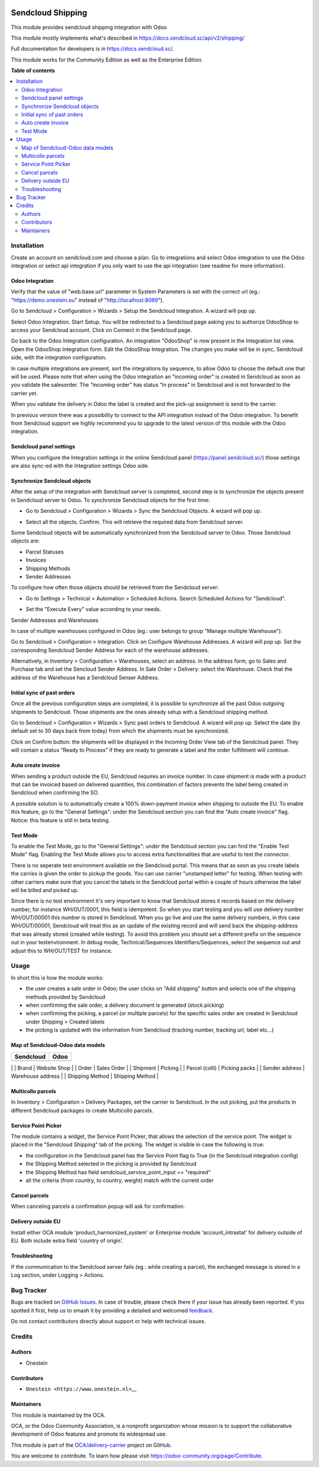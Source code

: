.. image:: https://odoo-community.org/readme-banner-image
   :target: https://odoo-community.org/get-involved?utm_source=readme
   :alt: Odoo Community Association

==================
Sendcloud Shipping
==================

.. 
   !!!!!!!!!!!!!!!!!!!!!!!!!!!!!!!!!!!!!!!!!!!!!!!!!!!!
   !! This file is generated by oca-gen-addon-readme !!
   !! changes will be overwritten.                   !!
   !!!!!!!!!!!!!!!!!!!!!!!!!!!!!!!!!!!!!!!!!!!!!!!!!!!!
   !! source digest: sha256:83af6b1722602375b6a207a308583c71889c8974194fe72a8fb65299232c2765
   !!!!!!!!!!!!!!!!!!!!!!!!!!!!!!!!!!!!!!!!!!!!!!!!!!!!

.. |badge1| image:: https://img.shields.io/badge/maturity-Beta-yellow.png
    :target: https://odoo-community.org/page/development-status
    :alt: Beta
.. |badge2| image:: https://img.shields.io/badge/license-LGPL--3-blue.png
    :target: http://www.gnu.org/licenses/lgpl-3.0-standalone.html
    :alt: License: LGPL-3
.. |badge3| image:: https://img.shields.io/badge/github-OCA%2Fdelivery--carrier-lightgray.png?logo=github
    :target: https://github.com/OCA/delivery-carrier/tree/17.0/delivery_sendcloud_oca
    :alt: OCA/delivery-carrier
.. |badge4| image:: https://img.shields.io/badge/weblate-Translate%20me-F47D42.png
    :target: https://translation.odoo-community.org/projects/delivery-carrier-17-0/delivery-carrier-17-0-delivery_sendcloud_oca
    :alt: Translate me on Weblate
.. |badge5| image:: https://img.shields.io/badge/runboat-Try%20me-875A7B.png
    :target: https://runboat.odoo-community.org/builds?repo=OCA/delivery-carrier&target_branch=17.0
    :alt: Try me on Runboat

|badge1| |badge2| |badge3| |badge4| |badge5|

This module provides sendcloud shipping integration with Odoo

This module mostly implements what's described in
https://docs.sendcloud.sc/api/v2/shipping/

Full documentation for developers is in https://docs.sendcloud.sc/.

This module works for the Community Edition as well as the Enterprise
Edition.

**Table of contents**

.. contents::
   :local:

Installation
============

Create an account on sendcloud.com and choose a plan. Go to integrations
and select Odoo integration to use the Odoo integration or select api
integration if you only want to use the api integration (see readme for
more information).

Odoo Integration
----------------

Verify that the value of "web.base.url" parameter in System Parameters
is set with the correct url (eg.: "https://demo.onestein.eu" instead of
"http://localhost:8069").

Go to Sendcloud > Configuration > Wizards > Setup the Sendcloud
Integration. A wizard will pop up.

|image1|

Select Odoo Integration. Start Setup. You will be redirected to a
Sendcloud page asking you to authorize OdooShop to access your Sendcloud
account. Click on Connect in the Sendcloud page.

|image2|

Go back to the Odoo Integration configuration. An integration "OdooShop"
is now present in the Integration list view. Open the OdooShop
Integration form. Edit the OdooShop Integration. The changes you make
will be in sync, Sendcloud side, with the integration configuration.

|image3|

In case multiple integrations are present, sort the integrations by
sequence, to allow Odoo to choose the default one that will be used.
Please note that when using the Odoo integration an "incoming order" is
created in Sendcloud as soon as you validate the salesorder. The
“incoming order” has status “in process” in Sendcloud and is not
forwarded to the carrier yet.

|image4|

When you validate the delivery in Odoo the label is created and the
pick-up assignment is send to the carrier.

|image5|

In previous version there was a possibility to connect to the API
integration instead of the Odoo integration. To benefit from Sendcloud
support we highly recommend you to upgrade to the latest version of this
module with the Odoo integration.

Sendcloud panel settings
------------------------

When you configure the Integration settings in the online Sendcloud
panel (https://panel.sendcloud.sc/) those settings are also sync-ed with
the Integration settings Odoo side.

Synchronize Sendcloud objects
-----------------------------

After the setup of the integration with Sendcloud server is completed,
second step is to synchronize the objects present in Sendcloud server to
Odoo. To synchronize Sendcloud objects for the first time:

- Go to Sendcloud > Configuration > Wizards > Sync the Sendcloud
  Objects. A wizard will pop up.

|image6|

- Select all the objects. Confirm. This will retrieve the required data
  from Sendcloud server.

|image7|

Some Sendcloud objects will be automatically synchronized from the
Sendcloud server to Odoo. Those Sendcloud objects are:

- Parcel Statuses
- Invoices
- Shipping Methods
- Sender Addresses

To configure how often those objects should be retrieved from the
Sendcloud server:

- Go to Settings > Technical > Automation > Scheduled Actions. Search
  Scheduled Actions for "Sendcloud".

|image8|

- Set the "Execute Every" value according to your needs.

Sender Addresses and Warehouses

In case of multiple warehouses configured in Odoo (eg.: user belongs to
group "Manage multiple Warehouse"):

Go to Sendcloud > Configuration > Integration. Click on Configure
Warehouse Addresses. A wizard will pop up. Set the corresponding
Sendcloud Sender Address for each of the warehouse addresses.

|image9|

Alternatively, in Inventory > Configuration > Warehouses, select an
address. In the address form, go to Sales and Purchase tab and set the
Sencloud Sender Address. In Sale Order > Delivery: select the Warehouse.
Check that the address of the Warehouse has a Sendcloud Senser Address.

|image10|

Initial sync of past orders
---------------------------

Once all the previous configuration steps are completed, it is possible
to synchronize all the past Odoo outgoing shipments to Sendcloud. Those
shipments are the ones already setup with a Sendcloud shipping method.

Go to Sendcloud > Configuration > Wizards > Sync past orders to
Sendcloud. A wizard will pop up. Select the date (by default set to 30
days back from today) from which the shipments must be synchronized.

Click on Confirm button: the shipments will be displayed in the Incoming
Order View tab of the Sendcloud panel. They will contain a status “Ready
to Process” if they are ready to generate a label and the order
fulfillment will continue.

Auto create invoice
-------------------

When sending a product outside the EU, Sendcloud requires an invoice
number. In case shipment is made with a product that can be invoiced
based on delivered quantities, this combination of factors prevents the
label being created in Sendcloud when confirming the SO.

A possible solution is to automatically create a 100% down-payment
invoice when shipping to outside the EU. To enable this feature, go to
the "General Settings": under the Sendcloud section you can find the
"Auto create invoice" flag. Notice: this feature is still in beta
testing.

Test Mode
---------

To enable the Test Mode, go to the "General Settings": under the
Sendcloud section you can find the "Enable Test Mode" flag. Enabling the
Test Mode allows you to access extra functionalities that are useful to
test the connector.

There is no seperate test environment available on the Sendcloud portal.
This means that as soon as you create labels the carries is given the
order to pickup the goods. You can use carrier "unstamped letter" for
testing. When testing with other carriers make sure that you cancel the
labels in the Sendcloud portal within a couple of hours otherwise the
label will be billed and picked up.

Since there is no test environment it's very important to know that
Sendcloud stores it records based on the delivery number, for instance
WH/OUT/0001, this field is idempotent. So when you start testing and you
will use delivery number WH/OUT/00001 this number is stored in
Sendcloud. When you go live and use the same delivery numbers, in this
case WH/OUT/00001, Sendcloud will treat this as an update of the
existing record and will send back the shipping-address that was already
stored (created while testing). To avoid this problem you should set a
different prefix on the sequence out in your testenvironment. In debug
mode, Technical/Sequences Identifiers/Sequences, select the sequence out
and adjust this to WH/OUT/TEST for instance.

|image11|

.. |image1| image:: https://raw.githubusercontent.com/OCA/delivery-carrier/17.0/delivery_sendcloud_oca/static/description/Image_10.png
.. |image2| image:: https://raw.githubusercontent.com/OCA/delivery-carrier/17.0/delivery_sendcloud_oca/static/description/Image_20.png
.. |image3| image:: https://raw.githubusercontent.com/OCA/delivery-carrier/17.0/delivery_sendcloud_oca/static/description/Image_30.png
.. |image4| image:: https://raw.githubusercontent.com/OCA/delivery-carrier/17.0/delivery_sendcloud_oca/static/description/Image_40.png
.. |image5| image:: https://raw.githubusercontent.com/OCA/delivery-carrier/17.0/delivery_sendcloud_oca/static/description/Image_50.png
.. |image6| image:: https://raw.githubusercontent.com/OCA/delivery-carrier/17.0/delivery_sendcloud_oca/static/description/Image_70.png
.. |image7| image:: https://raw.githubusercontent.com/OCA/delivery-carrier/17.0/delivery_sendcloud_oca/static/description/Image_80.png
.. |image8| image:: https://raw.githubusercontent.com/OCA/delivery-carrier/17.0/delivery_sendcloud_oca/static/description/Image_90.png
.. |image9| image:: https://raw.githubusercontent.com/OCA/delivery-carrier/17.0/delivery_sendcloud_oca/static/description/Image_100.png
.. |image10| image:: https://raw.githubusercontent.com/OCA/delivery-carrier/17.0/delivery_sendcloud_oca/static/description/Image_110.png
.. |image11| image:: https://raw.githubusercontent.com/OCA/delivery-carrier/17.0/delivery_sendcloud_oca/static/description/Image_120.png

Usage
=====

In short this is how the module works:

- the user creates a sale order in Odoo; the user clicks on "Add
  shipping" button and selects one of the shipping methods provided by
  Sendcloud
- when confirming the sale order, a delivery document is generated
  (stock.picking)
- when confirming the picking, a parcel (or multiple parcels) for the
  specific sales order are created in Sendcloud under Shipping > Created
  labels
- the picking is updated with the information from Sendcloud (tracking
  number, tracking url, label etc...)

Map of Sendcloud-Odoo data models
---------------------------------

========= ====
Sendcloud Odoo
========= ====
========= ====

\| \| Brand \| Website Shop \| \| Order \| Sales Order \| \| Shipment \|
Picking \| \| Parcel (colli) \| Picking packs \| \| Sender address \|
Warehouse address \| \| Shipping Method \| Shipping Method \|

Multicollo parcels
------------------

In Inventory > Configuration > Delivery Packages, set the carrier to
Sendcloud. In the out picking, put the products in different Sendcloud
packages to create Multicollo parcels.

Service Point Picker
--------------------

The module contains a widget, the Service Point Picker, that allows the
selection of the service point. The widget is placed in the "Sendcloud
Shipping" tab of the picking. The widget is visible in case the
following is true:

- the configuration in the Sendcloud panel has the Service Point flag to
  True (in the Sendcloud integration config)
- the Shipping Method selected in the picking is provided by Sendcloud
- the Shipping Method has field sendcloud_service_point_input ==
  "required"
- all the criteria (from country, to country, weight) match with the
  current order

Cancel parcels
--------------

When canceling parcels a confirmation popup will ask for confirmation.

Delivery outside EU
-------------------

Install either OCA module 'product_harmonized_system' or Enterprise
module 'account_intrastat' for delivery outside of EU. Both include
extra field 'country of origin'.

Troubleshooting
---------------

If the communication to the Sendcloud server fails (eg.: while creating
a parcel), the exchanged message is stored in a Log section, under
Logging > Actions.

Bug Tracker
===========

Bugs are tracked on `GitHub Issues <https://github.com/OCA/delivery-carrier/issues>`_.
In case of trouble, please check there if your issue has already been reported.
If you spotted it first, help us to smash it by providing a detailed and welcomed
`feedback <https://github.com/OCA/delivery-carrier/issues/new?body=module:%20delivery_sendcloud_oca%0Aversion:%2017.0%0A%0A**Steps%20to%20reproduce**%0A-%20...%0A%0A**Current%20behavior**%0A%0A**Expected%20behavior**>`_.

Do not contact contributors directly about support or help with technical issues.

Credits
=======

Authors
-------

* Onestein

Contributors
------------

- ``Onestein <https://www.onestein.nl>``\ \_\_

Maintainers
-----------

This module is maintained by the OCA.

.. image:: https://odoo-community.org/logo.png
   :alt: Odoo Community Association
   :target: https://odoo-community.org

OCA, or the Odoo Community Association, is a nonprofit organization whose
mission is to support the collaborative development of Odoo features and
promote its widespread use.

This module is part of the `OCA/delivery-carrier <https://github.com/OCA/delivery-carrier/tree/17.0/delivery_sendcloud_oca>`_ project on GitHub.

You are welcome to contribute. To learn how please visit https://odoo-community.org/page/Contribute.
